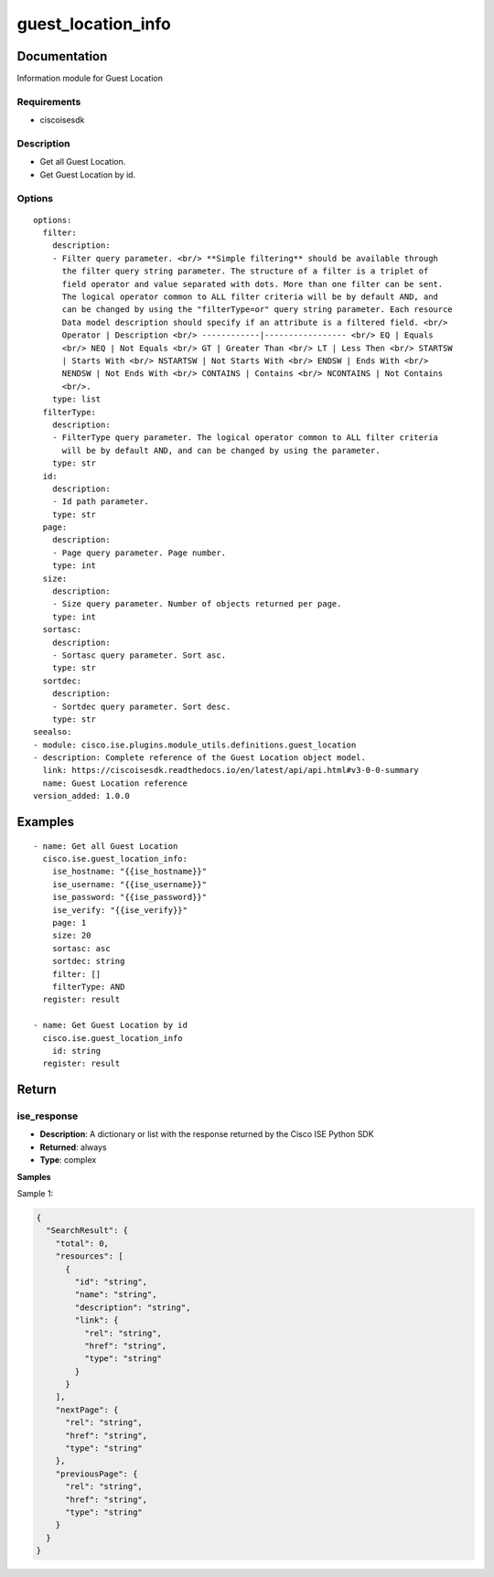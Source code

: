 .. _guest_location_info:

===================
guest_location_info
===================

Documentation
=============

Information module for Guest Location

Requirements
------------
- ciscoisesdk


Description
-----------
- Get all Guest Location.
- Get Guest Location by id.


Options
-------
::

  options:
    filter:
      description:
      - Filter query parameter. <br/> **Simple filtering** should be available through
        the filter query string parameter. The structure of a filter is a triplet of
        field operator and value separated with dots. More than one filter can be sent.
        The logical operator common to ALL filter criteria will be by default AND, and
        can be changed by using the "filterType=or" query string parameter. Each resource
        Data model description should specify if an attribute is a filtered field. <br/>
        Operator | Description <br/> ------------|----------------- <br/> EQ | Equals
        <br/> NEQ | Not Equals <br/> GT | Greater Than <br/> LT | Less Then <br/> STARTSW
        | Starts With <br/> NSTARTSW | Not Starts With <br/> ENDSW | Ends With <br/>
        NENDSW | Not Ends With <br/> CONTAINS | Contains <br/> NCONTAINS | Not Contains
        <br/>.
      type: list
    filterType:
      description:
      - FilterType query parameter. The logical operator common to ALL filter criteria
        will be by default AND, and can be changed by using the parameter.
      type: str
    id:
      description:
      - Id path parameter.
      type: str
    page:
      description:
      - Page query parameter. Page number.
      type: int
    size:
      description:
      - Size query parameter. Number of objects returned per page.
      type: int
    sortasc:
      description:
      - Sortasc query parameter. Sort asc.
      type: str
    sortdec:
      description:
      - Sortdec query parameter. Sort desc.
      type: str
  seealso:
  - module: cisco.ise.plugins.module_utils.definitions.guest_location
  - description: Complete reference of the Guest Location object model.
    link: https://ciscoisesdk.readthedocs.io/en/latest/api/api.html#v3-0-0-summary
    name: Guest Location reference
  version_added: 1.0.0


Examples
=========

::

  - name: Get all Guest Location
    cisco.ise.guest_location_info:
      ise_hostname: "{{ise_hostname}}"
      ise_username: "{{ise_username}}"
      ise_password: "{{ise_password}}"
      ise_verify: "{{ise_verify}}"
      page: 1
      size: 20
      sortasc: asc
      sortdec: string
      filter: []
      filterType: AND
    register: result

  - name: Get Guest Location by id
    cisco.ise.guest_location_info
      id: string
    register: result



Return
=======

ise_response
------------

- **Description**: A dictionary or list with the response returned by the Cisco ISE Python SDK
- **Returned**: always
- **Type**: complex

**Samples**

Sample 1:

.. code-block:: json

    {
      "SearchResult": {
        "total": 0,
        "resources": [
          {
            "id": "string",
            "name": "string",
            "description": "string",
            "link": {
              "rel": "string",
              "href": "string",
              "type": "string"
            }
          }
        ],
        "nextPage": {
          "rel": "string",
          "href": "string",
          "type": "string"
        },
        "previousPage": {
          "rel": "string",
          "href": "string",
          "type": "string"
        }
      }
    }

